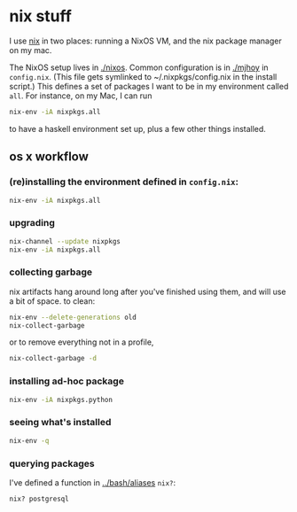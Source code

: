 * nix stuff

I use [[http://nixos.org/nix/][nix]] in two places: running a NixOS VM, and the nix package
manager on my mac.

The NixOS setup lives in [[./nixos]]. Common configuration is in [[./mjhoy]]
in =config.nix=. (This file gets symlinked to ~/.nixpkgs/config.nix in
the install script.) This defines a set of packages I want to be in my
environment called =all=. For instance, on my Mac, I can run

#+begin_src sh
nix-env -iA nixpkgs.all
#+end_src

to have a haskell environment set up, plus a few other things
installed.

** os x workflow

*** (re)installing the environment defined in =config.nix=:

#+begin_src sh
nix-env -iA nixpkgs.all
#+end_src

*** upgrading

#+begin_src sh
nix-channel --update nixpkgs
nix-env -iA nixpkgs.all
#+end_src

*** collecting garbage

nix artifacts hang around long after you've finished using them, and
will use a bit of space. to clean:

#+begin_src sh
nix-env --delete-generations old
nix-collect-garbage
#+end_src

or to remove everything not in a profile,

#+begin_src sh
nix-collect-garbage -d
#+end_src

*** installing ad-hoc package

#+begin_src sh
nix-env -iA nixpkgs.python
#+end_src

*** seeing what's installed

#+begin_src sh
nix-env -q
#+end_src

#+RESULTS:
| all             |
| cacert-20140715 |
| nix-1.10        |
| python-2.7.10   |

*** querying packages

I've defined a function in [[../bash/aliases]] =nix?=:

#+begin_src bash
nix? postgresql
#+end_src

#+RESULTS:
| nixpkgs.postgresql90    | postgresql-9.0.23        |
| nixpkgs.postgresql91    | postgresql-9.1.19        |
| nixpkgs.postgresql92    | postgresql-9.2.14        |
| nixpkgs.postgresql93    | postgresql-9.3.10        |
| nixpkgs.postgresql      | postgresql-9.4.5         |
| nixpkgs.postgresql_jdbc | postgresql-jdbc-9.3-1100 |

